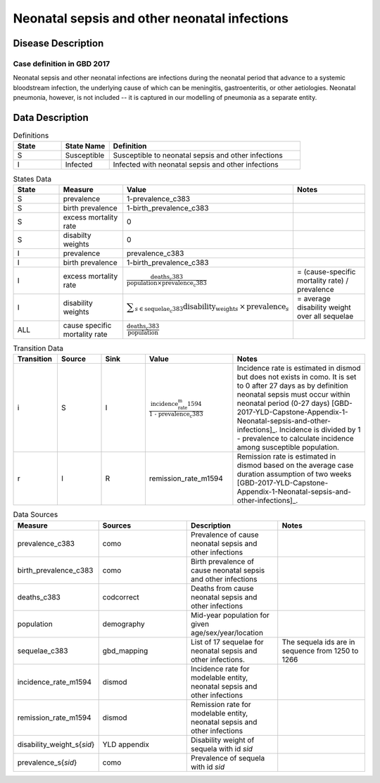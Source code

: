 .. _2017_cause_neonatal_sepsis:

=============================================
Neonatal sepsis and other neonatal infections
=============================================

Disease Description
-------------------

Case definition in GBD 2017
+++++++++++++++++++++++++++

Neonatal sepsis and other neonatal infections are infections during the neonatal
period that advance to a systemic bloodstream infection, the underlying cause of
which can be meningitis, gastroenteritis, or other aetiologies. Neonatal
pneumonia, however, is not included -- it is captured in our modelling of
pneumonia as a separate entity.

.. todo::
   Describe cause model
   

Data Description
----------------

.. list-table:: Definitions
   :widths: 5 5 20
   :header-rows: 1

   * - State
     - State Name
     - Definition
   * - S
     - Susceptible
     - Susceptible to neonatal sepsis and other infections
   * - I
     - Infected
     - Infected with neonatal sepsis and other infections


.. list-table:: States Data
   :widths: 20 25 30 30
   :header-rows: 1
   
   * - State
     - Measure
     - Value
     - Notes
   * - S
     - prevalence
     - 1-prevalence_c383
     - 
   * - S
     - birth prevalence
     - 1-birth_prevalence_c383
     - 
   * - S
     - excess mortality rate
     - 0
     - 
   * - S
     - disabilty weights
     - 0
     -
   * - I
     - prevalence
     - prevalence_c383
     - 
   * - I
     - birth prevalence
     - 1-birth_prevalence_c383
     - 
   * - I
     - excess mortality rate
     - :math:`\frac{\text{deaths_c383}}{\text{population} \times \text{prevalence_c383}}`
     - = (cause-specific mortality rate) / prevalence
   * - I
     - disability weights
     - :math:`\displaystyle{\sum_{s\in \text{sequelae_c383}}} \scriptstyle{\text{disability_weight}_s \,\times\, \text{prevalence}_s}`
     - = average disability weight over all sequelae
   * - ALL
     - cause specific mortality rate
     - :math:`\frac{\text{deaths_c383}}{\text{population}}`
     - 


.. list-table:: Transition Data
   :widths: 10 10 10 20 30
   :header-rows: 1
   
   * - Transition
     - Source 
     - Sink 
     - Value
     - Notes
   * - i
     - S
     - I
     - :math:`\frac{\text{incidence_rate_m1594}}{\text{1 - prevalence_c383}}`
     - Incidence rate is estimated in dismod but does not exists in como.
       It is set to 0 after 27 days as by definition neonatal sepsis must occur within neonatal period (0-27 days) 
       [GBD-2017-YLD-Capstone-Appendix-1-Neonatal-sepsis-and-other-infections]_. Incidence is divided by 1 - prevalence to
       calculate incidence among susceptible population.
   * - r
     - I
     - R
     - remission_rate_m1594
     - Remission rate is estimated in dismod based on the average case duration assumption of two weeks [GBD-2017-YLD-Capstone-Appendix-1-Neonatal-sepsis-and-other-infections]_. 


.. list-table:: Data Sources
   :widths: 20 25 25 25
   :header-rows: 1
   
   * - Measure
     - Sources
     - Description
     - Notes
   * - prevalence_c383
     - como
     - Prevalence of cause neonatal sepsis and other infections
     - 
   * - birth_prevalence_c383
     - como
     - Birth prevalence of cause neonatal sepsis and other infections
     -
   * - deaths_c383
     - codcorrect
     - Deaths from cause neonatal sepsis and other infections
     - 
   * - population
     - demography
     - Mid-year population for given age/sex/year/location
     - 
   * - sequelae_c383
     - gbd_mapping
     - List of 17 sequelae for neonatal sepsis and other infections. 
     - The sequela ids are in sequence from 1250 to 1266
   * - incidence_rate_m1594
     - dismod
     - Incidence rate for modelable entity, neonatal sepsis and other infections
     - 
   * - remission_rate_m1594
     - dismod
     - Remission rate for modelable entity, neonatal sepsis and other infections
     - 
   * - disability_weight_s{`sid`}
     - YLD appendix
     - Disability weight of sequela with id `sid`
     - 
   * - prevalence_s{`sid`}
     - como
     - Prevalence of sequela with id `sid`
     - 